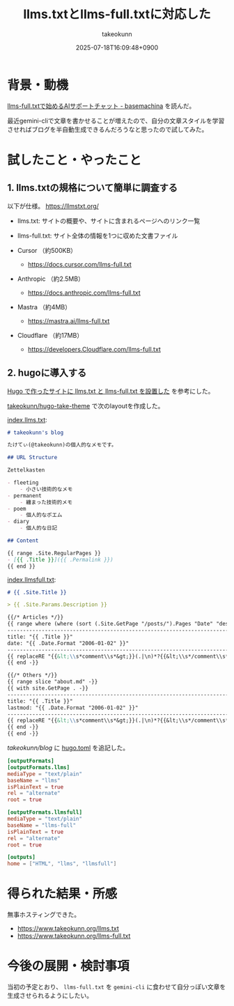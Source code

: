 :PROPERTIES:
:ID:       A96B1E8F-9E31-48D0-8675-3DF41C9B79E8
:END:
#+TITLE: llms.txtとllms-full.txtに対応した
#+AUTHOR: takeokunn
#+DESCRIPTION: description
#+DATE: 2025-07-18T16:09:48+0900
#+HUGO_BASE_DIR: ../../
#+HUGO_CATEGORIES: fleeting
#+HUGO_SECTION: posts/fleeting
#+HUGO_TAGS: fleeting llm
#+HUGO_DRAFT: false
#+STARTUP: fold
* 背景・動機

[[https://tech.basemachina.jp/entry/llms-full-txt-ai-support-chat][llms-full.txtで始めるAIサポートチャット - basemachina]] を読んだ。

最近gemini-cliで文章を書かせることが増えたので、自分の文章スタイルを学習させればブログを半自動生成できるんだろうなと思ったので試してみた。

* 試したこと・やったこと
** 1. llms.txtの規格について簡単に調査する

以下が仕様。
https://llmstxt.org/

- llms.txt: サイトの概要や、サイトに含まれるページへのリンク一覧
- llms-full.txt: サイト全体の情報を1つに収めた文書ファイル

- Cursor （約500KB）
  - https://docs.cursor.com/llms-full.txt
- Anthropic （約2.5MB）
  - https://docs.anthropic.com/llms-full.txt
- Mastra （約4MB）
  - https://mastra.ai/llms-full.txt
- Cloudflare （約17MB）
  - https://developers.Cloudflare.com/llms-full.txt

** 2. hugoに導入する

[[https://masutaka.net/2025-05-18-1/][Hugo で作ったサイトに llms.txt と llms-full.txt を設置した]] を参考にした。

[[https://github.com/takeokunn/hugo-take-theme][takeokunn/hugo-take-theme]] で次のlayoutを作成した。

[[https://github.com/takeokunn/hugo-take-theme/blob/main/layouts/index.llms.txt][index.llms.txt]]:

#+begin_src markdown
  # takeokunn's blog

  たけてぃ(@takeokunn)の個人的なメモです。

  ## URL Structure

  Zettelkasten

  - fleeting
      - 小さい技術的なメモ
  - permanent
      - 纏まった技術的メモ
  - poem
      - 個人的なポエム
  - diary
      - 個人的な日記

  ## Content

  {{ range .Site.RegularPages }}
  - [{{ .Title }}]({{ .Permalink }})
  {{ end }}
#+end_src

[[https://github.com/takeokunn/hugo-take-theme/blob/main/layouts/index.llmsfull.txt][index.llmsfull.txt]]:

#+begin_src markdown
  # {{ .Site.Title }}

  > {{ .Site.Params.Description }}

  {{/* Articles */}}
  {{ range where (where (sort (.Site.GetPage "/posts/").Pages "Date" "desc") "Draft" "ne" true) "Sitemap.Disable" "ne" true }}
  --------------------------------------------------------------------------------
  title: "{{ .Title }}"
  date: "{{ .Date.Format "2006-01-02" }}"
  --------------------------------------------------------------------------------
  {{ replaceRE "{{&lt;\\s*comment\\s*&gt;}}(.|\n)*?{{&lt;\\s*/comment\\s*&gt;}}" "" .RawContent -}}
  {{ end -}}

  {{/* Others */}}
  {{ range slice "about.md" -}}
  {{ with site.GetPage . -}}
  --------------------------------------------------------------------------------
  title: "{{ .Title }}"
  lastmod: "{{ .Date.Format "2006-01-02" }}"
  --------------------------------------------------------------------------------
  {{ replaceRE "{{&lt;\\s*comment\\s*&gt;}}(.|\n)*?{{&lt;\\s*/comment\\s*&gt;}}" "" .RawContent -}}
  {{ end -}}
  {{ end -}}
#+end_src

 [[github.com/takeokunn/blog][takeokunn/blog]] に [[https://github.com/takeokunn/blog/blob/main/hugo/hugo.toml][hugo.toml]] を追記した。

#+begin_src toml
  [outputFormats]
  [outputFormats.llms]
  mediaType = "text/plain"
  baseName = "llms"
  isPlainText = true
  rel = "alternate"
  root = true

  [outputFormats.llmsfull]
  mediaType = "text/plain"
  baseName = "llms-full"
  isPlainText = true
  rel = "alternate"
  root = true

  [outputs]
  home = ["HTML", "llms", "llmsfull"]
#+end_src

* 得られた結果・所感

無事ホスティングできた。

- https://www.takeokunn.org/llms.txt
- https://www.takeokunn.org/llms-full.txt

* 今後の展開・検討事項

当初の予定とおり、 =llms-full.txt= を =gemini-cli= に食わせて自分っぽい文章を生成させられるようにしたい。
